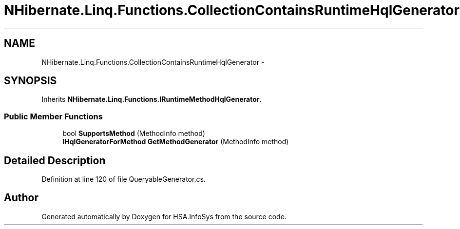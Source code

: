 .TH "NHibernate.Linq.Functions.CollectionContainsRuntimeHqlGenerator" 3 "Fri Jul 5 2013" "Version 1.0" "HSA.InfoSys" \" -*- nroff -*-
.ad l
.nh
.SH NAME
NHibernate.Linq.Functions.CollectionContainsRuntimeHqlGenerator \- 
.SH SYNOPSIS
.br
.PP
.PP
Inherits \fBNHibernate\&.Linq\&.Functions\&.IRuntimeMethodHqlGenerator\fP\&.
.SS "Public Member Functions"

.in +1c
.ti -1c
.RI "bool \fBSupportsMethod\fP (MethodInfo method)"
.br
.ti -1c
.RI "\fBIHqlGeneratorForMethod\fP \fBGetMethodGenerator\fP (MethodInfo method)"
.br
.in -1c
.SH "Detailed Description"
.PP 
Definition at line 120 of file QueryableGenerator\&.cs\&.

.SH "Author"
.PP 
Generated automatically by Doxygen for HSA\&.InfoSys from the source code\&.
